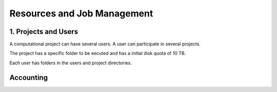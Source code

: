Resources and Job Management
============================

1. Projects and Users
---------------------

A computational project can have several users. A user can participate in several projects.

The project has a specific folder to be eecuted and has a initial disk quota of 10 TB. 

Each user has folders in the users and project directories.


Accounting
----------



.. code-block:: console

